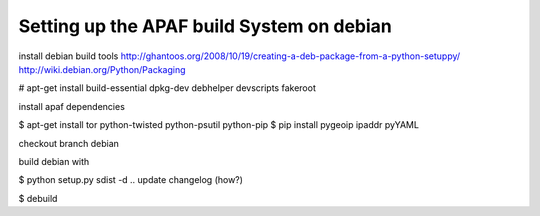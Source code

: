 ==========================================
Setting up the APAF build System on debian
==========================================

install debian build tools
http://ghantoos.org/2008/10/19/creating-a-deb-package-from-a-python-setuppy/
http://wiki.debian.org/Python/Packaging

# apt-get install build-essential dpkg-dev debhelper devscripts fakeroot

install apaf dependencies

$ apt-get install tor python-twisted python-psutil python-pip
$ pip install pygeoip ipaddr pyYAML

checkout branch debian

build debian with

$ python setup.py sdist -d ..
update changelog (how?)

$ debuild


